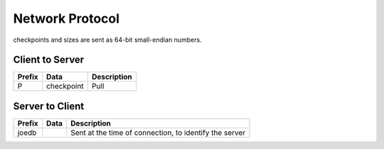 Network Protocol
================

checkpoints and sizes are sent as 64-bit small-endian numbers.

Client to Server
----------------

====== =============== ======================================================
Prefix Data            Description
====== =============== ======================================================
P      checkpoint      Pull
====== =============== ======================================================


Server to Client
----------------

====== =============== ======================================================
Prefix Data            Description
====== =============== ======================================================
joedb                  Sent at the time of connection, to identify the server
====== =============== ======================================================
